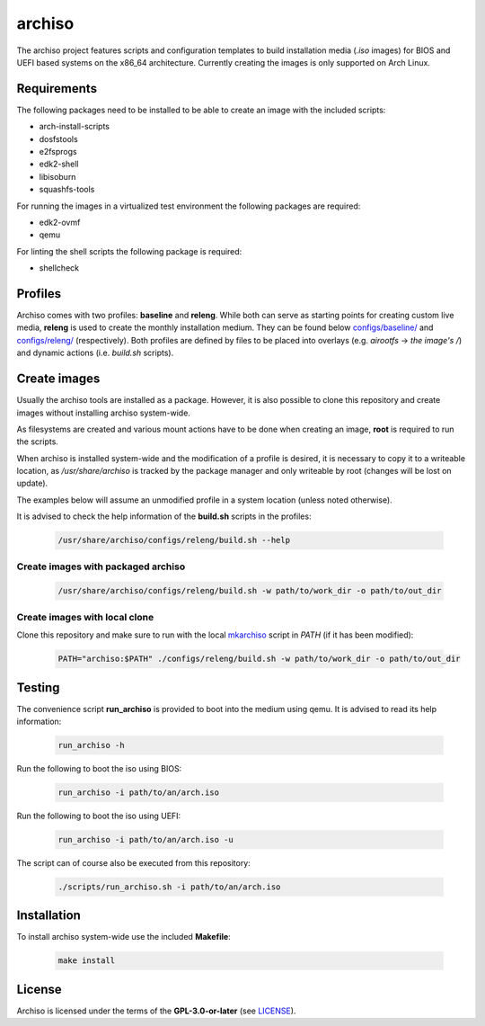 =======
archiso
=======

The archiso project features scripts and configuration templates to build installation media (*.iso* images) for BIOS
and UEFI based systems on the x86_64 architecture.
Currently creating the images is only supported on Arch Linux.

Requirements
============

The following packages need to be installed to be able to create an image with the included scripts:

* arch-install-scripts
* dosfstools
* e2fsprogs
* edk2-shell
* libisoburn
* squashfs-tools

For running the images in a virtualized test environment the following packages are required:

* edk2-ovmf
* qemu

For linting the shell scripts the following package is required:

* shellcheck

Profiles
========

Archiso comes with two profiles: **baseline** and **releng**. While both can serve as starting points for creating
custom live media, **releng** is used to create the monthly installation medium.
They can be found below `configs/baseline/ <configs/baseline/>`_  and `configs/releng/ <configs/releng/>`_
(respectively). Both profiles are defined by files to be placed into overlays (e.g. *airootfs* -> *the image's /*) and
dynamic actions (i.e. *build.sh* scripts).

Create images
=============

Usually the archiso tools are installed as a package. However, it is also possible to clone this repository and create
images without installing archiso system-wide.

As filesystems are created and various mount actions have to be done when creating an image, **root** is required to run
the scripts.

When archiso is installed system-wide and the modification of a profile is desired, it is necessary to copy it to a
writeable location, as */usr/share/archiso* is tracked by the package manager and only writeable by root (changes will
be lost on update).

The examples below will assume an unmodified profile in a system location (unless noted otherwise).

It is advised to check the help information of the **build.sh** scripts in the profiles:

  .. code:: bash

    /usr/share/archiso/configs/releng/build.sh --help

Create images with packaged archiso
-----------------------------------

  .. code:: bash

    /usr/share/archiso/configs/releng/build.sh -w path/to/work_dir -o path/to/out_dir

Create images with local clone
------------------------------

Clone this repository and make sure to run with the local `mkarchiso <archiso/mkarchiso>`_  script in *PATH* (if it has
been modified):

  .. code:: bash

    PATH="archiso:$PATH" ./configs/releng/build.sh -w path/to/work_dir -o path/to/out_dir

Testing
=======

The convenience script **run_archiso** is provided to boot into the medium using qemu.
It is advised to read its help information:

  .. code:: bash

    run_archiso -h

Run the following to boot the iso using BIOS:

  .. code:: bash

    run_archiso -i path/to/an/arch.iso

Run the following to boot the iso using UEFI:

  .. code:: bash

    run_archiso -i path/to/an/arch.iso -u

The script can of course also be executed from this repository:


  .. code:: bash

    ./scripts/run_archiso.sh -i path/to/an/arch.iso

Installation
============

To install archiso system-wide use the included **Makefile**:

  .. code:: bash

    make install

License
=======

Archiso is licensed under the terms of the **GPL-3.0-or-later** (see `LICENSE <LICENSE>`_).
